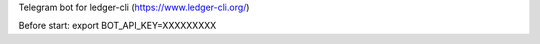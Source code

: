 Telegram bot for ledger-cli (https://www.ledger-cli.org/)

Before start:
export BOT_API_KEY=XXXXXXXXX

